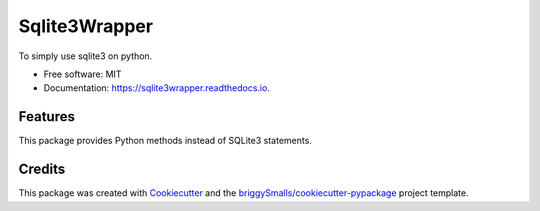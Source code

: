 ==============
Sqlite3Wrapper
==============


.. image:: https://img.shields.io/pypi/v/sqlite3wrapper.svg
        :target: https://pypi.python.org/pypi/sqlite3wrapper

.. image:: https://img.shields.io/travis/seokwangwoo/sqlite3wrapper.svg
        :target: https://travis-ci.com/seokwangwoo/sqlite3wrapper

.. image:: https://readthedocs.org/projects/sqlite3wrapper/badge/?version=latest
        :target: https://sqlite3wrapper.readthedocs.io/en/latest/?badge=latest
        :alt: Documentation Status




To simply use sqlite3 on python.


* Free software: MIT
* Documentation: https://sqlite3wrapper.readthedocs.io.


Features
--------

This package provides Python methods instead of SQLite3 statements.

Credits
-------

This package was created with Cookiecutter_ and the `briggySmalls/cookiecutter-pypackage`_ project template.

.. _Cookiecutter: https://github.com/audreyr/cookiecutter
.. _`briggySmalls/cookiecutter-pypackage`: https://github.com/briggySmalls/cookiecutter-pypackage
.. _`seokwangwoo/cookiecutter-pypackage`: https://github.com/seokwangwoo/cookiecutter-pypackage
